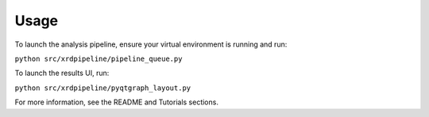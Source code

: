 =====
Usage
=====

To launch the analysis pipeline, ensure your virtual environment is running and run:

``python src/xrdpipeline/pipeline_queue.py``

To launch the results UI, run:

``python src/xrdpipeline/pyqtgraph_layout.py``

For more information, see the README and Tutorials sections.
